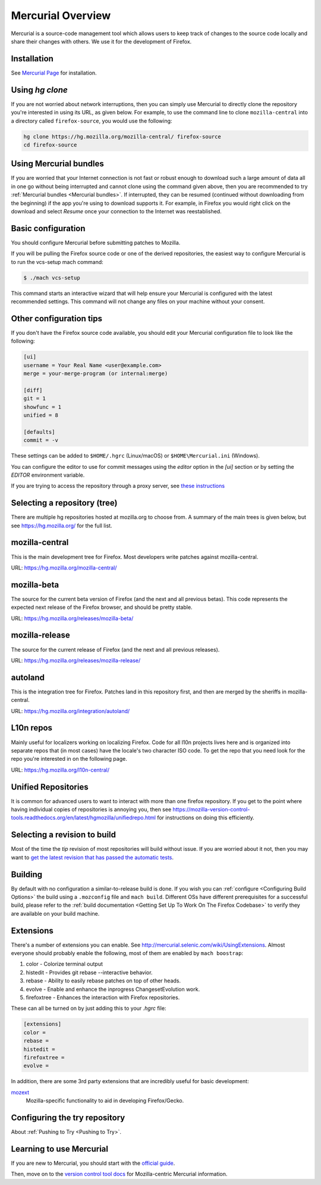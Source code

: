 Mercurial Overview
==================

Mercurial is a source-code management tool which allows users to keep track of changes to the source code locally and share their changes with others.
We use it for the development of Firefox.

Installation
------------

See `Mercurial Page <https://www.mercurial-scm.org/downloads>`__ for installation.


Using `hg clone`
----------------

If you are not worried about network interruptions, then you can simply
use Mercurial to directly clone the repository you're interested in
using its URL, as given below. For example, to use the command line to
clone ``mozilla-central`` into a directory called ``firefox-source``,
you would use the following:

.. code-block:: shell

   hg clone https://hg.mozilla.org/mozilla-central/ firefox-source
   cd firefox-source

Using Mercurial bundles
-----------------------

If you are worried that your Internet connection is not fast or robust
enough to download such a large amount of data all in one go without
being interrupted and cannot clone using the command given above, then you are recommended to try :ref:`Mercurial bundles <Mercurial bundles>`. If interrupted, they can be resumed (continued without downloading
from the beginning) if the app you're using to download supports it. For
example, in Firefox you would right click on the download and select
`Resume` once your connection to the Internet was reestablished.

Basic configuration
-------------------

You should configure Mercurial before submitting patches to Mozilla.

If you will be pulling the Firefox source code or one of the derived repositories, the easiest way to configure Mercurial is to run the vcs-setup mach command:

.. code-block:: shell

    $ ./mach vcs-setup

This command starts an interactive wizard that will help ensure your Mercurial is configured with the latest recommended settings. This command will not change any files on your machine without your consent.


Other configuration tips
------------------------

If you don't have the Firefox source code available, you should edit your Mercurial configuration file to look like the following:

.. code-block:: shell

    [ui]
    username = Your Real Name <user@example.com>
    merge = your-merge-program (or internal:merge)

    [diff]
    git = 1
    showfunc = 1
    unified = 8

    [defaults]
    commit = -v

These settings can be added to ``$HOME/.hgrc`` (Linux/macOS) or ``$HOME\Mercurial.ini`` (Windows).

You can configure the editor to use for commit messages using the `editor` option in the `[ui]` section or by setting the `EDITOR` environment variable.

If you are trying to access the repository through a proxy server, see `these
instructions <http://www.selenic.com/mercurial/hgrc.5.html#http-proxy>`__


Selecting a repository (tree)
-----------------------------

There are multiple hg repositories hosted at mozilla.org to choose from.
A summary of the main trees is given below, but see
https://hg.mozilla.org/ for the full list.

mozilla-central
---------------

This is the main development tree for Firefox. Most developers write
patches against mozilla-central.

URL: https://hg.mozilla.org/mozilla-central/


mozilla-beta
------------

The source for the current beta version of Firefox (and the next and all
previous betas). This code represents the expected next release of the
Firefox browser, and should be pretty stable.

URL: https://hg.mozilla.org/releases/mozilla-beta/

mozilla-release
---------------

The source for the current release of Firefox (and the next and all
previous releases).

URL: https://hg.mozilla.org/releases/mozilla-release/

autoland
--------

This is the integration tree for Firefox. Patches land in this repository first,
and then are merged by the sheriffs in mozilla-central.

URL: https://hg.mozilla.org/integration/autoland/

L10n repos
----------

Mainly useful for localizers working on localizing Firefox. Code for all
l10n projects lives here and is organized into separate repos that (in
most cases) have the locale's two character ISO code. To get the repo
that you need look for the repo you're interested in on the following
page.

URL: https://hg.mozilla.org/l10n-central/

Unified Repositories
--------------------

It is common for advanced users to want to interact with more than one
firefox repository. If you get to the point where having individual
copies of repositories is annoying you, then see
https://mozilla-version-control-tools.readthedocs.org/en/latest/hgmozilla/unifiedrepo.html
for instructions on doing this efficiently.

Selecting a revision to build
-----------------------------

Most of the time the `tip` revision of most repositories will build
without issue. If you are worried about it not, then you may want to
`get the latest revision that has passed the automatic
tests <https://developer.mozilla.org/docs/Mozilla/Developer_guide/Source_Code/LatestPassingSource>`__.

Building
--------

By default with no configuration a similar-to-release build is done. If
you wish you can :ref:`configure <Configuring Build Options>` the build using a ``.mozconfig`` file
and ``mach build``.
Different OSs have different prerequisites for a successful build,
please refer to the :ref:`build documentation <Getting Set Up To Work On The Firefox Codebase>`
to verify they are available on your build machine.

Extensions
----------

There's a number of extensions you can enable. See http://mercurial.selenic.com/wiki/UsingExtensions. Almost everyone should probably enable the following, most of them are enabled by ``mach boostrap``:

#. color - Colorize terminal output
#. histedit - Provides git rebase --interactive behavior.
#. rebase - Ability to easily rebase patches on top of other heads.
#. evolve - Enable and enhance the inprogress ChangesetEvolution work.
#. firefoxtree - Enhances the interaction with Firefox repositories.

These can all be turned on by just adding this to your `.hgrc` file:

.. code-block:: shell

    [extensions]
    color =
    rebase =
    histedit =
    firefoxtree =
    evolve =

In addition, there are some 3rd party extensions that are incredibly
useful for basic development:

`mozext <https://hg.mozilla.org/hgcustom/version-control-tools/file/default/hgext/mozext>`__
   Mozilla-specific functionality to aid in developing Firefox/Gecko.

Configuring the try repository
------------------------------

About :ref:`Pushing to Try <Pushing to Try>`.

Learning to use Mercurial
-------------------------

If you are new to Mercurial, you should start with the `official guide <https://www.mercurial-scm.org/guide>`__.

Then, move on to the `version control tool docs <https://mozilla-version-control-tools.readthedocs.io/en/latest/hgmozilla/>`__ for Mozilla-centric Mercurial information.
